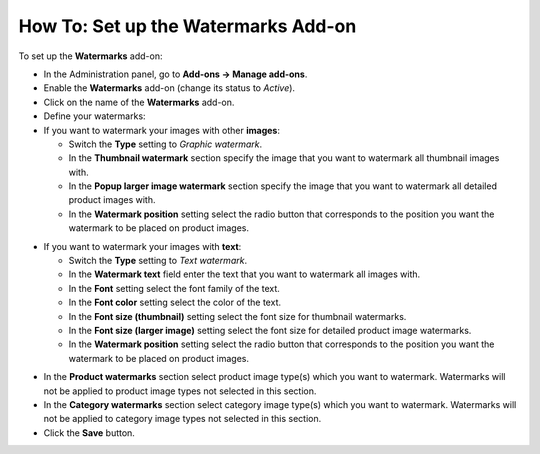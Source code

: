 ************************************
How To: Set up the Watermarks Add-on
************************************

To set up the **Watermarks** add-on:

*   In the Administration panel, go to **Add-ons → Manage add-ons**.
*   Enable the **Watermarks** add-on (change its status to *Active*).
*   Click on the name of the **Watermarks** add-on.
*   Define your watermarks:

*   If you want to watermark your images with other **images**:

    *   Switch the **Type** setting to *Graphic watermark*.
    *   In the **Thumbnail watermark** section specify the image that you want to watermark all thumbnail images with.
    *   In the **Popup larger image watermark** section specify the image that you want to watermark all detailed product images with.
    *   In the **Watermark position** setting select the radio button that corresponds to the position you want the watermark to be placed on product images.

.. image:: img/watermark_01.png
    :align: center
    :alt: Image watermarks

*   If you want to watermark your images with **text**:

    *   Switch the **Type** setting to *Text watermark*.
    *   In the **Watermark text** field enter the text that you want to watermark all images with.
    *   In the **Font** setting select the font family of the text.
    *   In the **Font color** setting select the color of the text.
    *   In the **Font size (thumbnail)** setting select the font size for thumbnail watermarks.
    *   In the **Font size (larger image)** setting select the font size for detailed product image watermarks.
    *   In the **Watermark position** setting select the radio button that corresponds to the position you want the watermark to be placed on product images.

.. image:: img/watermark_02.png
    :align: center
    :alt: Text watermarks

*   In the **Product watermarks** section select product image type(s) which you want to watermark. Watermarks will not be applied to product image types not selected in this section.
*   In the **Category watermarks** section select category image type(s) which you want to watermark. Watermarks will not be applied to category image types not selected in this section.
*   Click the **Save** button.